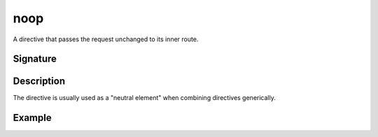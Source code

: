.. _-noop-:

noop
====

A directive that passes the request unchanged to its inner route.

Signature
---------

.. includecode:: /../spray-routing/src/main/scala/spray/routing/directives/BasicDirectives.scala
   :snippet: noop

Description
-----------

The directive is usually used as a "neutral element" when combining directives generically.


Example
-------

.. includecode:: ../code/docs/directives/BasicDirectivesExamplesSpec.scala
   :snippet: noop
